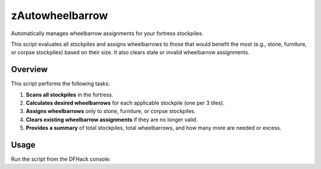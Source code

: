 zAutowheelbarrow
================

Automatically manages wheelbarrow assignments for your fortress stockpiles.

This script evaluates all stockpiles and assigns wheelbarrows to those that
would benefit the most (e.g., stone, furniture, or corpse stockpiles) based on
their size. It also clears stale or invalid wheelbarrow assignments.

Overview
--------

This script performs the following tasks:

1. **Scans all stockpiles** in the fortress.
2. **Calculates desired wheelbarrows** for each applicable stockpile (one per 3 tiles).
3. **Assigns wheelbarrows** only to stone, furniture, or corpse stockpiles.
4. **Clears existing wheelbarrow assignments** if they are no longer valid.
5. **Provides a summary** of total stockpiles, total wheelbarrows, and how many more are needed or excess.

Usage
-----

Run the script from the DFHack console:
